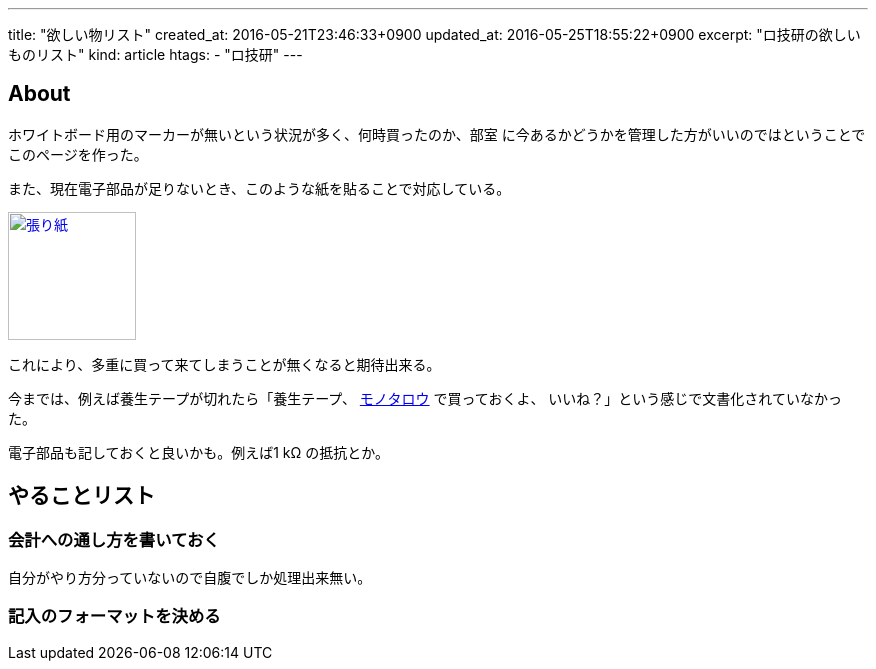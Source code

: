 ---
title: "欲しい物リスト"
created_at: 2016-05-21T23:46:33+0900
updated_at: 2016-05-25T18:55:22+0900
excerpt: "ロ技研の欲しいものリスト"
kind: article
htags:
  - "ロ技研"
---

:icons: font
:experimental:

[[about]]
== About
ホワイトボード用のマーカーが無いという状況が多く、何時買ったのか、部室
に今あるかどうかを管理した方がいいのではということでこのページを作った。

また、現在電子部品が足りないとき、このような紙を貼ることで対応している。

image:/content/articles/rogiken/Buhin.jpg[
"張り紙",width=128,
link="/content/articles/rogiken/Buhin.jpg"]

これにより、多重に買って来てしまうことが無くなると期待出来る。

今までは、例えば養生テープが切れたら「養生テープ、
http://www.monotaro.com[モノタロウ] で買っておくよ、
いいね？」という感じで文書化されていなかった。

電子部品も記しておくと良いかも。例えば1 kΩ の抵抗とか。

[[TODO]]
== やることリスト
[[TODO-HOWTO]]
=== 会計への通し方を書いておく
自分がやり方分っていないので自腹でしか処理出来無い。
[[TODO-format]]
=== 記入のフォーマットを決める
